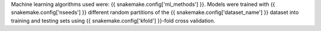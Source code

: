 Machine learning algorithms used were: {{ snakemake.config['ml_methods'] }}.
Models were trained with {{ snakemake.config['nseeds'] }} 
different random partitions of the 
{{ snakemake.config['dataset_name'] }} dataset 
into training and testing sets using 
{{ snakemake.config['kfold'] }}-fold cross validation.
